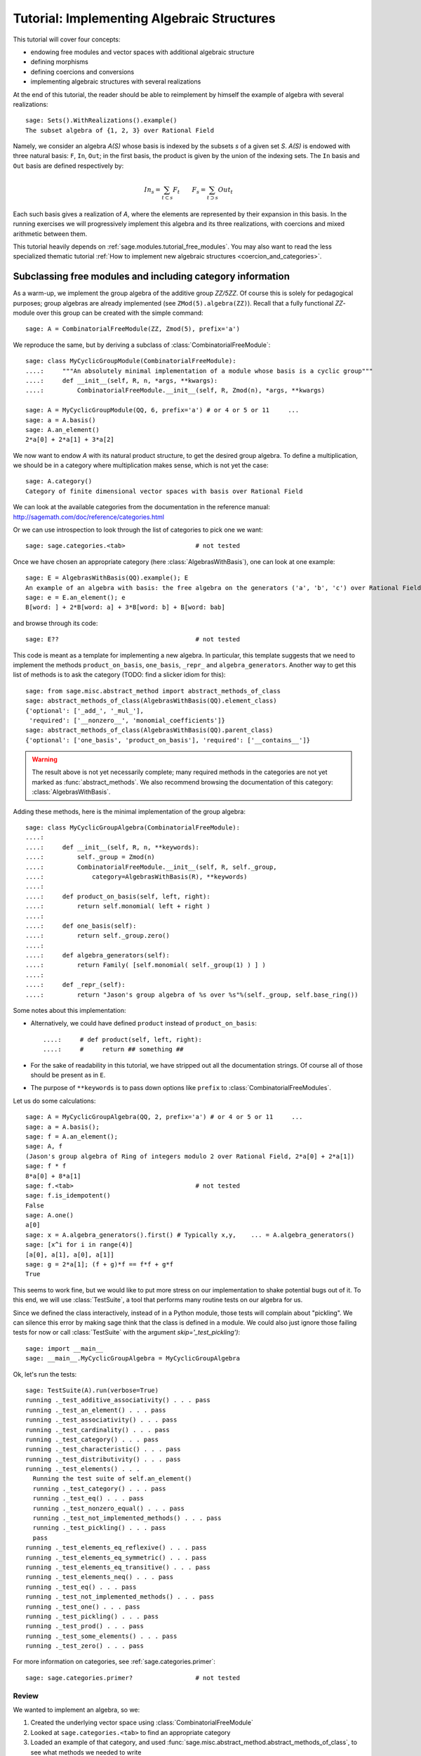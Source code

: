 .. -*- coding: utf-8 -*-
.. _tutorial-implementing-algebraic-structures:

===========================================
Tutorial: Implementing Algebraic Structures
===========================================

.. linkall

.. MODULEAUTHOR:: Nicolas M. Thiéry <nthiery at users.sf.net>,
   Jason Bandlow <jbandlow@gmail.com> et al.

This tutorial will cover four concepts:

* endowing free modules and vector spaces with additional algebraic structure
* defining morphisms
* defining coercions and conversions
* implementing algebraic structures with several realizations

At the end of this tutorial, the reader should be able to reimplement
by himself the example of algebra with several realizations::

    sage: Sets().WithRealizations().example()
    The subset algebra of {1, 2, 3} over Rational Field

Namely, we consider an algebra `A(S)` whose basis is indexed by the
subsets `s` of a given set `S`. `A(S)` is endowed with three natural
basis: ``F``, ``In``, ``Out``; in the first basis, the product is
given by the union of the indexing sets. The ``In`` basis and ``Out``
basis are defined respectively by:

    .. MATH::

        In_s  = \sum_{t\subset s} F_t \qquad
        F_s   = \sum_{t\supset s} Out_t

Each such basis gives a realization of `A`, where the elements are
represented by their expansion in this basis. In the running exercises
we will progressively implement this algebra and its three
realizations, with coercions and mixed arithmetic between them.

This tutorial heavily depends on :ref:`sage.modules.tutorial_free_modules`.
You may also want to read the less specialized thematic tutorial
:ref:`How to implement new algebraic structures <coercion_and_categories>`.

Subclassing free modules and including category information
===========================================================

As a warm-up, we implement the group algebra of the additive group
`\ZZ/5\ZZ`. Of course this is solely for pedagogical purposes; group
algebras are already implemented (see ``ZMod(5).algebra(ZZ)``). Recall
that a fully functional `\ZZ`-module over this group can be created
with the simple command::

    sage: A = CombinatorialFreeModule(ZZ, Zmod(5), prefix='a')

We reproduce the same, but by deriving a subclass of
:class:`CombinatorialFreeModule`::

    sage: class MyCyclicGroupModule(CombinatorialFreeModule):
    ....:     """An absolutely minimal implementation of a module whose basis is a cyclic group"""
    ....:     def __init__(self, R, n, *args, **kwargs):
    ....:         CombinatorialFreeModule.__init__(self, R, Zmod(n), *args, **kwargs)

    sage: A = MyCyclicGroupModule(QQ, 6, prefix='a') # or 4 or 5 or 11     ...
    sage: a = A.basis()
    sage: A.an_element()
    2*a[0] + 2*a[1] + 3*a[2]

We now want to endow `A` with its natural product structure, to get
the desired group algebra. To define a multiplication, we should be in
a category where multiplication makes sense, which is not yet the
case::

    sage: A.category()
    Category of finite dimensional vector spaces with basis over Rational Field

.. TODO:: link to the local documentation below. How?

We can look at the available categories from the documentation in the
reference manual: http://sagemath.com/doc/reference/categories.html

Or we can use introspection to look through the list of categories to
pick one we want::

    sage: sage.categories.<tab>                   # not tested

Once we have chosen an appropriate category (here
:class:`AlgebrasWithBasis`), one can look at one example::

    sage: E = AlgebrasWithBasis(QQ).example(); E
    An example of an algebra with basis: the free algebra on the generators ('a', 'b', 'c') over Rational Field
    sage: e = E.an_element(); e
    B[word: ] + 2*B[word: a] + 3*B[word: b] + B[word: bab]

and browse through its code::

    sage: E??                                     # not tested

This code is meant as a template for implementing a
new algebra. In particular, this template suggests that we need to implement the
methods ``product_on_basis``, ``one_basis``, ``_repr_`` and
``algebra_generators``. Another way to get this list of methods is to
ask the category (TODO: find a slicker idiom for this)::

    sage: from sage.misc.abstract_method import abstract_methods_of_class
    sage: abstract_methods_of_class(AlgebrasWithBasis(QQ).element_class)
    {'optional': ['_add_', '_mul_'],
     'required': ['__nonzero__', 'monomial_coefficients']}
    sage: abstract_methods_of_class(AlgebrasWithBasis(QQ).parent_class)
    {'optional': ['one_basis', 'product_on_basis'], 'required': ['__contains__']}

.. WARNING::

    The result above is not yet necessarily complete; many required
    methods in the categories are not yet marked as
    :func:`abstract_methods`. We also recommend browsing the
    documentation of this category: :class:`AlgebrasWithBasis`.

Adding these methods, here is the minimal implementation of the group algebra::

    sage: class MyCyclicGroupAlgebra(CombinatorialFreeModule):
    ....:
    ....:     def __init__(self, R, n, **keywords):
    ....:         self._group = Zmod(n)
    ....:         CombinatorialFreeModule.__init__(self, R, self._group,
    ....:             category=AlgebrasWithBasis(R), **keywords)
    ....:
    ....:     def product_on_basis(self, left, right):
    ....:         return self.monomial( left + right )
    ....:
    ....:     def one_basis(self):
    ....:         return self._group.zero()
    ....:
    ....:     def algebra_generators(self):
    ....:         return Family( [self.monomial( self._group(1) ) ] )
    ....:
    ....:     def _repr_(self):
    ....:         return "Jason's group algebra of %s over %s"%(self._group, self.base_ring())

Some notes about this implementation:

* Alternatively, we could have defined ``product`` instead of
  ``product_on_basis``::

   ....:     # def product(self, left, right):
   ....:     #     return ## something ##

* For the sake of readability in this tutorial, we have stripped out
  all the documentation strings. Of course all of those should be
  present as in ``E``.

* The purpose of ``**keywords`` is to pass down options like
  ``prefix`` to :class:`CombinatorialFreeModules`.


Let us do some calculations::

    sage: A = MyCyclicGroupAlgebra(QQ, 2, prefix='a') # or 4 or 5 or 11     ...
    sage: a = A.basis();
    sage: f = A.an_element();
    sage: A, f
    (Jason's group algebra of Ring of integers modulo 2 over Rational Field, 2*a[0] + 2*a[1])
    sage: f * f
    8*a[0] + 8*a[1]
    sage: f.<tab>                                 # not tested
    sage: f.is_idempotent()
    False
    sage: A.one()
    a[0]
    sage: x = A.algebra_generators().first() # Typically x,y,    ... = A.algebra_generators()
    sage: [x^i for i in range(4)]
    [a[0], a[1], a[0], a[1]]
    sage: g = 2*a[1]; (f + g)*f == f*f + g*f
    True

This seems to work fine, but we would like to put more stress on our
implementation to shake potential bugs out of it. To this end, we will
use :class:`TestSuite`, a tool that performs many routine tests
on our algebra for us.

Since we defined the class interactively, instead of in a Python
module, those tests will complain about "pickling". We can silence this
error by making sage think that the class is defined in a module. We could also
just ignore those failing tests for now or call :class:`TestSuite` with the
argument `skip='_test_pickling')`::

    sage: import __main__
    sage: __main__.MyCyclicGroupAlgebra = MyCyclicGroupAlgebra

Ok, let's run the tests::

    sage: TestSuite(A).run(verbose=True)
    running ._test_additive_associativity() . . . pass
    running ._test_an_element() . . . pass
    running ._test_associativity() . . . pass
    running ._test_cardinality() . . . pass
    running ._test_category() . . . pass
    running ._test_characteristic() . . . pass
    running ._test_distributivity() . . . pass
    running ._test_elements() . . .
      Running the test suite of self.an_element()
      running ._test_category() . . . pass
      running ._test_eq() . . . pass
      running ._test_nonzero_equal() . . . pass
      running ._test_not_implemented_methods() . . . pass
      running ._test_pickling() . . . pass
      pass
    running ._test_elements_eq_reflexive() . . . pass
    running ._test_elements_eq_symmetric() . . . pass
    running ._test_elements_eq_transitive() . . . pass
    running ._test_elements_neq() . . . pass
    running ._test_eq() . . . pass
    running ._test_not_implemented_methods() . . . pass
    running ._test_one() . . . pass
    running ._test_pickling() . . . pass
    running ._test_prod() . . . pass
    running ._test_some_elements() . . . pass
    running ._test_zero() . . . pass

For more information on categories, see :ref:`sage.categories.primer`::

    sage: sage.categories.primer?                 # not tested

Review
------

We wanted to implement an algebra, so we:

#.  Created the underlying vector space using :class:`CombinatorialFreeModule`
#.  Looked at ``sage.categories.<tab>`` to find an appropriate category
#.  Loaded an example of that category, and used :func:`sage.misc.abstract_method.abstract_methods_of_class`, to see what methods we needed to write
#.  Added the category information and other necessary methods to our class
#.  Ran :class:`TestSuite` to catch potential discrepancies

Exercises
---------

#. Make a tiny modification to ``product_on_basis`` in
   "MyCyclicGroupAlgebra" to implement the *dual* of the group algebra
   of the cyclic group instead of its group algebra (so the product is now given by
   `b_fb_g=\delta_{f,g}bf`).

   Run the :class:`TestSuite` tests (you may ignore the "pickling"
   errors). What do you notice?

   Fix the implementation of ``one`` and check that the :class:`TestSuite` tests now pass.

   Add the Hopf algebra structure. Hint: look at the example::

       sage: C = HopfAlgebrasWithBasis(QQ).example()


#. Given a set `S`, say::

        sage: S = Set([1,2,3,4,5])

   and a base ring, say::

        sage: R = QQ

   implement an `R`-algebra::

        sage: F = SubsetAlgebraOnFundamentalBasis(S, R)   # todo: not implemented

   with a basis ``(b_s)_{s\subset S}`` indexed by the subsets of ``S``::

        sage: Subsets(S)
        Subsets of {1, 2, 3, 4, 5}

   and where the product is defined by `b_s b_t = b_{s\cup t}`.


Morphisms
=========

To better understand relationships between algebraic spaces, one wants
to consider morphisms between them::

    sage: A.module_morphism?                      # not tested
    sage: A = MyCyclicGroupAlgebra(QQ, 2, prefix='a')
    sage: B = MyCyclicGroupAlgebra(QQ, 6, prefix='b')
    sage: A, B
    (Jason's group algebra of Ring of integers modulo 2 over Rational Field, Jason's group algebra of Ring of integers modulo 6 over Rational Field)

::

    sage: def func_on_basis(g):
    ....:     r"""
    ....:     This function is the 'brain' of a (linear) morphism
    ....:     from A --> B.
    ....:     The input is the index of basis element of the domain (A).
    ....:     The output is an element of the codomain (B).
    ....:     """
    ....:     if g==1: return B.monomial(Zmod(6)(3))# g==1 in the range A
    ....:     else:    return B.one()

We can now define a morphism that extends this function to `A` by
linearity::

    sage: phi = A.module_morphism(func_on_basis, codomain=B)
    sage: f = A.an_element()
    sage: f
    2*a[0] + 2*a[1]
    sage: phi(f)
    2*b[0] + 2*b[3]


Exercise
--------

Define a new free module ``In`` with basis indexed by the subsets of
`S`, and a morphism ``phi`` from ``In`` to ``F`` defined by

    .. MATH:: \phi(In_s) = \sum_{t\subset s} F_t


Diagonal and Triangular Morphisms
=================================

We now illustrate how to specify that a given morphism is diagonal or triangular
with respect to some order on the basis, which means that the morphism is
invertible and `Sage` is able to compute the inverse morphism automatically.
Currently this feature requires the domain and codomain to have the same index
set (in progress ...).

::

    sage: X = CombinatorialFreeModule(QQ, Partitions(), prefix='x'); x = X.basis();
    sage: Y = CombinatorialFreeModule(QQ, Partitions(), prefix='y'); y = Y.basis();

A diagonal module morphism takes as argument a function whose input is
the index of a basis element of the domain, and whose output is the
coefficient of the corresponding basis element of the codomain::

    sage: def diag_func(p):
    ....:     if len(p)==0: return 1
    ....:     else: return p[0]
    ....:
    ....:
    sage: diag_func(Partition([3,2,1]))
    3
    sage: X_to_Y = X.module_morphism(diagonal=diag_func, codomain=Y)
    sage: f = X.an_element();
    sage: f
    2*x[[]] + 2*x[[1]] + 3*x[[2]]
    sage: X_to_Y(f)
    2*y[[]] + 2*y[[1]] + 6*y[[2]]

Python fun fact: ``~`` is the inversion operator (but be careful with
int's!)::

    sage: ~2
    1/2
    sage: ~(int(2)) # in python this is the bitwise complement: ~x = -x-1
    -3

Diagonal module morphisms are invertible::

    sage: Y_to_X = ~X_to_Y
    sage: f = y[Partition([3])] - 2*y[Partition([2,1])]
    sage: f
    -2*y[[2, 1]] + y[[3]]
    sage: Y_to_X(f)
    -x[[2, 1]] + 1/3*x[[3]]
    sage: X_to_Y(Y_to_X(f))
    -2*y[[2, 1]] + y[[3]]

For triangular morphisms, just like ordinary morphisms, we need a
function that accepts as input the index of a basis element of the
domain and returns an element of the codomain.  We think of this
function as representing the columns of the matrix of the linear
transformation::

    sage: def triang_on_basis(p):
    ....:     return Y.sum_of_monomials(mu for mu in Partitions(sum(p)) if mu >= p)
    ....:
    sage: triang_on_basis([3,2])
    y[[3, 2]] + y[[4, 1]] + y[[5]]
    sage: X_to_Y = X.module_morphism(triang_on_basis, triangular='lower', unitriangular=True, codomain=Y)
    sage: f = x[Partition([1,1,1])] + 2*x[Partition([3,2])];
    sage: f
    x[[1, 1, 1]] + 2*x[[3, 2]]

::

    sage: X_to_Y(f)
    y[[1, 1, 1]] + y[[2, 1]] + y[[3]] + 2*y[[3, 2]] + 2*y[[4, 1]] + 2*y[[5]]

Triangular module_morphisms are also invertible, even if ``X`` and
``Y`` are both infinite-dimensional::

    sage: Y_to_X = ~X_to_Y
    sage: f
    x[[1, 1, 1]] + 2*x[[3, 2]]
    sage: Y_to_X(X_to_Y(f))
    x[[1, 1, 1]] + 2*x[[3, 2]]

For details, see
:meth:`ModulesWithBasis.ParentMethods.module_morphism` (and also
:class:`sage.categories.modules_with_basis.TriangularModuleMorphism`)::

    sage: A.module_morphism?                      # not tested

Exercise
--------

Redefine the morphism ``phi`` from the previous exercise as a morphism that is
triangular with respect to inclusion of subsets and define the inverse morphism.
You may want to use the following comparison function as
``cmp`` argument to ``modules_morphism``::

    sage: def subset_cmp(s, t):
    ....:     """
    ....:     A comparison function on sets that gives a linear extension
    ....:     of the inclusion order.
    ....:
    ....:     INPUT:
    ....:
    ....:      - ``x``, ``y`` -- sets
    ....:     EXAMPLES::
    ....:
    ....:         sage: sorted(Subsets([1,2,3]), subset_cmp)
    ....:         [{}, {1}, {2}, {3}, {1, 2}, {1, 3}, {2, 3}, {1, 2, 3}]
    ....:     """
    ....:     s = cmp(len(x), len(y))
    ....:     if s != 0:
    ....:         return s
    ....:     return cmp(list(x), list(y))


Coercions
=========

Once we have defined a morphism from `X \to Y`, we can register it as
a coercion.  This will allow Sage to apply the morphism automatically
whenever we combine elements of `X` and `Y` together. See
http://sagemath.com/doc/reference/coercion.html for more
information. As a training step, let us first define a morphism `X` to
`Y`, and register it as a coercion::

    sage: def triang_on_basis(p):
    ....:     return Y.sum_of_monomials(mu for mu in Partitions(sum(p)) if mu >= p)

    sage: triang_on_basis([3,2])
    y[[3, 2]] + y[[4, 1]] + y[[5]]
    sage: X_to_Y = X.module_morphism(triang_on_basis, triangular='lower', unitriangular=True, codomain=Y)
    sage: X_to_Y.<tab>                            # not tested
    sage: X_to_Y.register_as_coercion()

Now we can not only convert elements from `X` to `Y`, but we can also do
mixed arithmetic with these elements::

    sage: Y(x[Partition([3,2])])
    y[[3, 2]] + y[[4, 1]] + y[[5]]
    sage: Y([2,2,1]) + x[Partition([2,2,1])]
    2*y[[2, 2, 1]] + y[[3, 1, 1]] + y[[3, 2]] + y[[4, 1]] + y[[5]]


Exercise
--------

Use the inverse of ``phi`` to implement the inverse coercion from
``F`` to ``In``. Reimplement ``In`` as an algebra, with a product
method making it use ``phi`` and its inverse.


A digression: new bases and quotients of symmetric functions
============================================================

As an application, we show how to combine what we have learned to
implement a new basis and a quotient of the algebra of symmetric
functions::

    sage: SF = SymmetricFunctions(QQ);  # A graded Hopf algebra
    sage: h  = SF.homogeneous()         # A particular basis, indexed by partitions (with some additional magic)

So, `h` is a graded algebra whose basis is indexed by partitions. In more
detail, ``h([i])`` is the sum of all monomials of degree `i`::

    sage: h([2]).expand(4)
    x0^2 + x0*x1 + x1^2 + x0*x2 + x1*x2 + x2^2 + x0*x3 + x1*x3 + x2*x3 + x3^2

and ``h(mu) = prod( h(p) for p in mu )``::

    sage: h([3,2,2,1]) == h([3]) * h([2]) * h([2]) * h([1])
    True

Here we define a new basis `(X_\lambda)_\lambda` by triangularity
with respect to `h`; namely, we set `X_\lambda = \sum_{\mu\geq \lambda, |\mu|=|\nu|} h_\mu`::

    sage: class MySFBasis(CombinatorialFreeModule):
    ....:     r"""
    ....:     Note: We would typically use SymmetricFunctionAlgebra_generic
    ....:     for this. This is as an example only.
    ....:     """
    ....:
    ....:     def __init__(self, R, *args, **kwargs):
    ....:         """ TODO: Informative doc-string and examples """
    ....:         CombinatorialFreeModule.__init__(self, R, Partitions(), category=AlgebrasWithBasis(R), *args, **kwargs)
    ....:         self._h = SymmetricFunctions(R).homogeneous()
    ....:         self._to_h = self.module_morphism( self._to_h_on_basis, triangular='lower', unitriangular=True, codomain=self._h)
    ....:         self._from_h = ~(self._to_h)
    ....:         self._to_h.register_as_coercion()
    ....:         self._from_h.register_as_coercion()
    ....:
    ....:     def _to_h_on_basis(self, la):
    ....:         return self._h.sum_of_monomials(mu for mu in Partitions(sum(la)) if mu >= la)
    ....:
    ....:     def product(self, left, right):
    ....:         return self( self._h(left) * self._h(right) )
    ....:
    ....:     def _repr_(self):
    ....:         return "Jason's basis for symmetric functions over %s"%self.base_ring()
    ....:
    ....:     @cached_method
    ....:     def one_basis(self):
    ....:         r""" Returns the index of the basis element that is equal to '1'."""
    ....:         return Partition([])
    sage: X = MySFBasis(QQ, prefix='x'); x = X.basis(); h = SymmetricFunctions(QQ).homogeneous()
    sage: f = X(h([2,1,1]) - 2*h([2,2]))  # Note the capital X
    sage: f
    x[[2, 1, 1]] - 3*x[[2, 2]] + 2*x[[3, 1]]
    sage: h(f)
    h[2, 1, 1] - 2*h[2, 2]
    sage: f*f*f
    x[[2, 2, 2, 1, 1, 1, 1, 1, 1]] - 7*x[[2, 2, 2, 2, 1, 1, 1, 1]] + 18*x[[2, 2, 2, 2, 2, 1, 1]]
    - 20*x[[2, 2, 2, 2, 2, 2]] + 8*x[[3, 1, 1, 1, 1, 1, 1, 1, 1, 1]]
    sage: h(f*f)
    h[2, 2, 1, 1, 1, 1] - 4*h[2, 2, 2, 1, 1] + 4*h[2, 2, 2, 2]

We now implement a quotient of the algebra of symmetric functions
obtained by killing any monomial symmetric function `m_\lambda` such
that the first part of `\lambda` is greater than `k`. See
:meth:`Sets.SubcategoryMethods.Subquotients` for more details about
implementing quotients::

    sage: class MySFQuotient(CombinatorialFreeModule):
    ....:     r"""
    ....:     The quotient of the ring of symmetric functions by the ideal generated
    ....:     by those monomial symmetric functions whose part is larger than some fixed
    ....:     number ``k``.
    ....:     """
    ....:
    ....:     def __init__(self, R, k, prefix=None, *args, **kwargs):
    ....:         CombinatorialFreeModule.__init__(self, R,
    ....:             Partitions(NonNegativeIntegers(), max_part=k),
    ....:             prefix = 'mm',
    ....:             category = Algebras(R).Graded().WithBasis().Quotients(), *args, **kwargs)
    ....:
    ....:         self._k = k
    ....:         self._m = SymmetricFunctions(R).monomial()
    ....:
    ....:         self.lift = self.module_morphism(self._m.monomial)
    ....:         self.retract = self._m.module_morphism(self._retract_on_basis, codomain=self)
    ....:
    ....:         self.lift.register_as_coercion()
    ....:         self.retract.register_as_coercion()
    ....:
    ....:     def ambient(self):
    ....:         return self._m
    ....:
    ....:     def _retract_on_basis(self, mu):
    ....:         r"""
    ....:         Takes the index of a basis element of a monomial
    ....:         symmetric function, and returns the projection of that
    ....:         element to the quotient.
    ....:         """
    ....:         if len(mu) > 0 and mu[0] > self._k:
    ....:             return self.zero()
    ....:         return self.monomial(mu)
    ....:
    sage: MM = MySFQuotient(QQ, 3)
    sage: mm = MM.basis()
    sage: m = SymmetricFunctions(QQ).monomial()
    sage: P = Partition
    sage: g = m[P([3,2,1])] + 2*m[P([3,3])] + m[P[4,2]]; g
    sage: f = mm(f); f
    mm[[3, 2, 1]] + 2*mm[[3, 3]]
    sage: m(f)
    m[3, 2, 1] + 2*m[3, 3]

    sage: (m(f))^2
    8*m[3, 3, 2, 2, 1, 1] + 12*m[3, 3, 2, 2, 2] + 24*m[3, 3, 3, 2, 1] + 48*m[3, 3, 3, 3]
    + 4*m[4, 3, 2, 2, 1] + 4*m[4, 3, 3, 1, 1] + 14*m[4, 3, 3, 2] + 4*m[4, 4, 2, 2]
    + 4*m[4, 4, 3, 1] + 6*m[4, 4, 4] + 4*m[5, 3, 2, 1, 1] + 4*m[5, 3, 2, 2]
    + 12*m[5, 3, 3, 1] + 2*m[5, 4, 2, 1] + 6*m[5, 4, 3] + 4*m[5, 5, 1, 1] + 2*m[5, 5, 2]
    + 4*m[6, 2, 2, 1, 1] + 6*m[6, 2, 2, 2] + 6*m[6, 3, 2, 1] + 10*m[6, 3, 3] + 2*m[6, 4, 1, 1] + 5*m[6, 4, 2] + 4*m[6, 5, 1] + 4*m[6, 6]

    sage: f^2
    8*mm[[3, 3, 2, 2, 1, 1]] + 12*mm[[3, 3, 2, 2, 2]] + 24*mm[[3, 3, 3, 2, 1]] + 48*mm[[3, 3, 3, 3]]

    sage: (m(f))^2 - m(f^2)
    4*m[4, 3, 2, 2, 1] + 4*m[4, 3, 3, 1, 1] + 14*m[4, 3, 3, 2] + 4*m[4, 4, 2, 2] + 4*m[4, 4, 3, 1] + 6*m[4, 4, 4] + 4*m[5, 3, 2, 1, 1] + 4*m[5, 3, 2, 2] + 12*m[5, 3, 3, 1] + 2*m[5, 4, 2, 1] + 6*m[5, 4, 3] + 4*m[5, 5, 1, 1] + 2*m[5, 5, 2] + 4*m[6, 2, 2, 1, 1] + 6*m[6, 2, 2, 2] + 6*m[6, 3, 2, 1] + 10*m[6, 3, 3] + 2*m[6, 4, 1, 1] + 5*m[6, 4, 2] + 4*m[6, 5, 1] + 4*m[6, 6]

    sage: MM( (m(f))^2 - m(f^2) )
    0

Implementing algebraic structures with several realizations
===========================================================

we now return to the subset algebra and use it as an example to show how to
implement several different bases for an algebra with automatic coercions
between the different bases. We have already implemented three bases for this
algebra:  the ``F``, ``In``, and ``Out`` bases, as well as coercions between
them. In real calculations it is convenient to tie these parents together by
implementing an object ``A`` that models the abstract algebra itself. Then, the
parents ``F``, ``In`` and ``Out`` will be *realizations* of ``A``, while ``A``
will be a *parent with realizations*. See :func:`Sets().WithRealizations
<sage.categories.with_realizations.WithRealizations>` for more information
about the expected user interface and the rationale.

Here is a brief template highlighting the overall structure::

    class MyAlgebra(Parent, UniqueRepresentation):
        def __init__(self, *args, **kwargs):
            self._base = R # Won't be needed when CategoryObject won't override anymore base_ring
            self._S = S
            Parent.__init__(self, category = Algebras(R).WithRealizations())

        class BasesForMyModule(Category_realization_of_parent): 
            r""" Generic features of the bases """

            def super_categories(self):  # I think this needs to be here although I can't say why
                R = self.base().base_ring()
                return [Algebras(R).Realizations(), self.base().Realizations(), AlgebrasWithBasis(R)]

            class ParentMethods:
                r""" Code that is common to all bases for the module """

            class ElementMethods:
                r""" Code that is common to all bases for the module """

        class MyModuleBases(CombinatorialFreeModule, BindableClass):
            r""" Generic basis code """
            def __init__(self, mu_module):
                CombinatorialFreeModule.__init__(self, ..., category=my_module.BasesForMyModule())

            class FirstBasis(MyModuleBases):
                r""" Code that is specific to this basis"""

            class SecondBasis(MyModuleBases):
                r""" Code that is specific to this basis"""

.. TODO::

    - Nicolas: explain some of the technical details

We now urge the reader to browse the full code of the following example, which is
meant as a template for constructing new parents with realizations::

    sage: A = Sets().WithRealizations().example()
    The subset algebra of {1, 2, 3} over Rational Field

    sage: A??                                     # not implemented


Review
======

We have now been through a complete tour of the features needed to
implement an algebra with several realizations. Congratulations on
reading this far!
